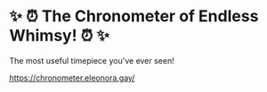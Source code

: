 * ✨ ⏰ The Chronometer of Endless Whimsy! ⏰ ✨
The most useful timepiece you've ever seen!

https://chronometer.eleonora.gay/

[[file:screenshot2.png]]
